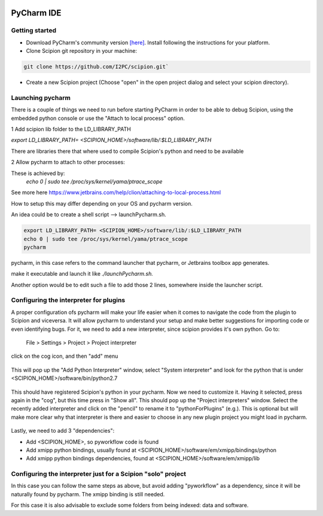 .. figure:: /docs/images/scipion_logo.gif
   :width: 250
   :alt: scipion logo

.. _pycharm:

===========
PyCharm IDE
===========

Getting started
---------------

* Download PyCharm's community version `[here] <https://www.jetbrains.com/pycharm/download/#section=linux>`_. Install following the instructions for your platform.
* Clone Scipion git repository in your machine:

.. code-block:: bash

    git clone https://github.com/I2PC/scipion.git`

* Create a new Scipion project (Choose "open" in the open project dialog and select your scipion directory).


Launching pycharm
-----------------

There is a couple of things we need to run before starting PyCharm in
order to be able to debug Scipion, using the embedded python console or
use the "Attach to local process" option.

1 Add scipion lib folder to the LD_LIBRARY_PATH

`export LD_LIBRARY_PATH= <SCIPION_HOME>/software/lib/:$LD_LIBRARY_PATH`

There are libraries there that where used to compile Scipion's python and need to be available

2 Allow pycharm to attach to other processes:

These is achieved by:
 `echo 0 | sudo tee /proc/sys/kernel/yama/ptrace_scope`
See more here https://www.jetbrains.com/help/clion/attaching-to-local-process.html

How to setup this may differ depending on your OS and pycharm version.

An idea could be to create a shell script --> launchPycharm.sh.


.. code-block:: bash

    export LD_LIBRARY_PATH= <SCIPION_HOME>/software/lib/:$LD_LIBRARY_PATH
    echo 0 | sudo tee /proc/sys/kernel/yama/ptrace_scope
    pycharm


pycharm, in this case refers to the command launcher that pycharm, or
Jetbrains toolbox app generates.

make it executable and launch it like `./launchPycharm.sh.`

Another option would be to edit such a file to add those 2 lines, somewhere
inside the launcher script.


Configuring the interpreter for plugins
---------------------------------------
A proper configuration ofs pycharm will make your life easier when it comes to
navigate the code from the plugin to Scipion and viceversa. It will allow
pycharm to understand your setup and make better suggestions for importing
code or even identifying bugs. For it,  we need to add a new interpreter,
since scipion provides it's own python. Go to:

.. pull-quote::
 File > Settings > Project > Project interpreter

click on the cog icon, and then "add" menu

.. figure:: /docs/images/dev-tools/pycharm_project_interpreter_add.png
   :alt: pycharm project interpreter add

This will pop up the "Add Python Interpreter" window, select "System interpreter" and look for the python that is under
<SCIPION_HOME>/software/bin/python2.7

.. figure:: /docs/images/dev-tools/pycharm_add_python.png
   :alt: pycharm adding new python interpreter

This should have registered Scipion's python in your pycharm. Now we need to
customize it. Having it selected, press again in the "cog", but this time press
in "Show all". This should pop up the "Project interpreters" window. Select the
recently added interpreter and click on the "pencil" to rename it to
"pythonForPlugins" (e.g.). This is optional but will make more clear why that
interpreter is there and easier to choose in any new plugin project you might
load in pycharm.

.. figure:: /docs/images/dev-tools/pycharm_interpreter_list.png
   :alt: pycharm adding new python interpreter

Lastly, we need to add 3 "dependencies":

- Add <SCIPION_HOME>, so pyworkflow code is found
- Add xmipp python bindings, usually found at <SCIPION_HOME>/software/em/xmipp/bindings/python
- Add xmipp python bindings dependencies, found at <SCIPION_HOME>/software/em/xmipp/lib

.. figure:: /docs/images/dev-tools/pycharm_interpreter_paths.png
   :alt: pycharm adding paths to python interpreter


Configuring the interpreter just for a Scipion "solo" project
-------------------------------------------------------------
In this case you can follow the same steps as above, but avoid adding "pyworkflow"
as a dependency, since it will be naturally found by pycharm. The xmipp binding
is still needed.

For this case it is also advisable to exclude some folders from being indexed:
data and software.

